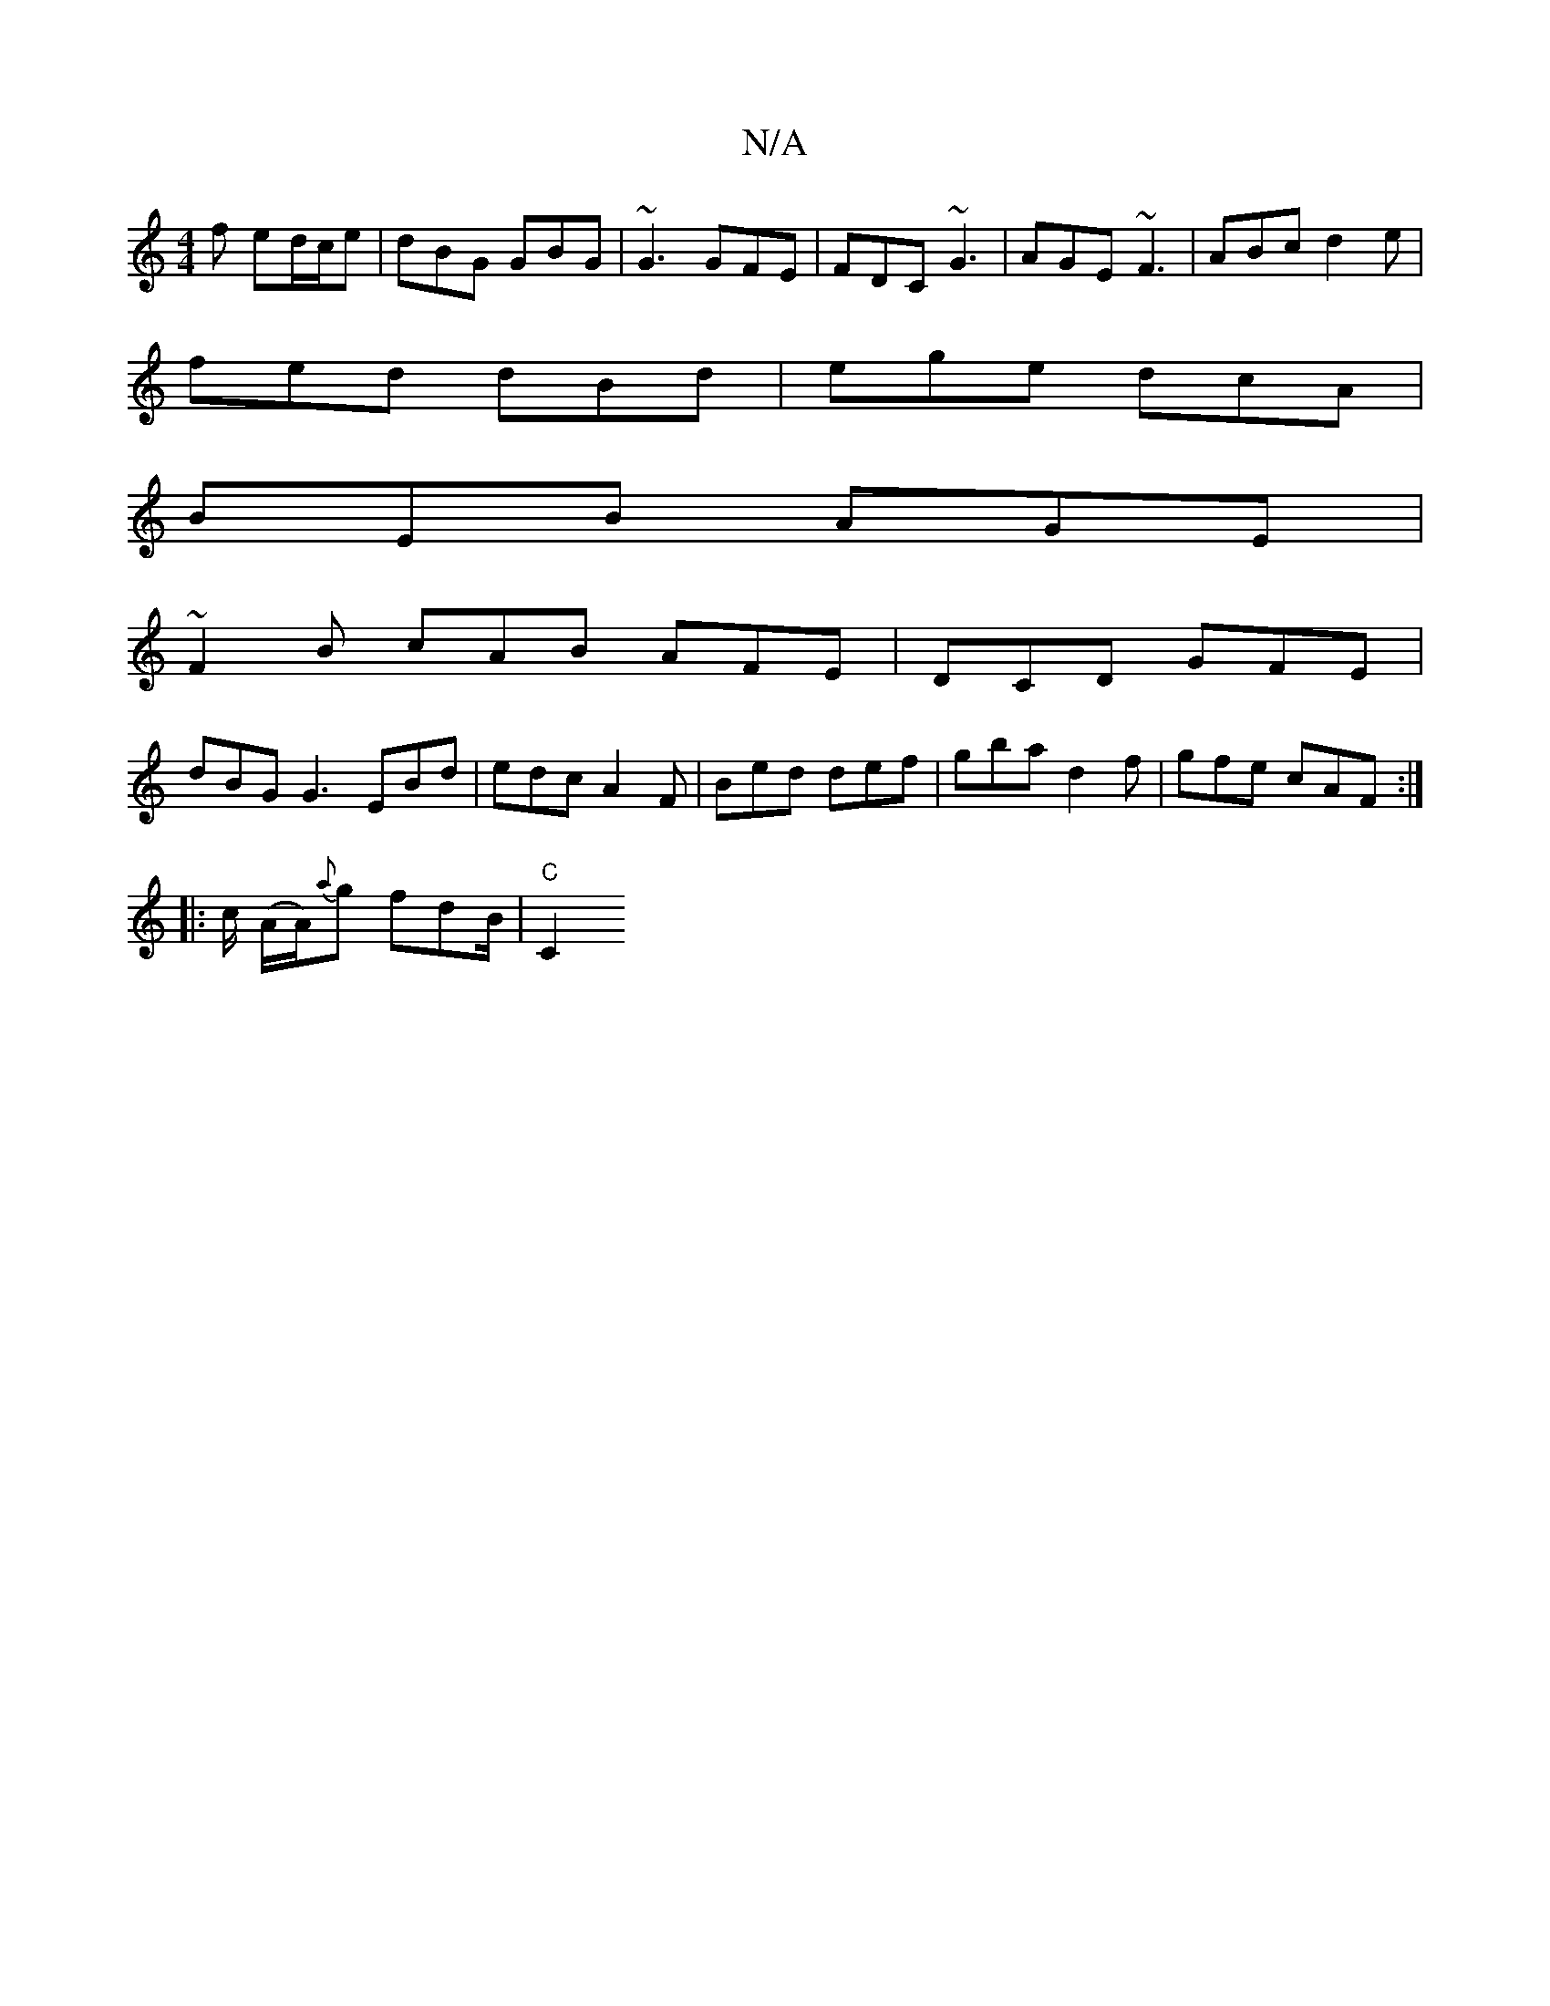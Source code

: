 X:1
T:N/A
M:4/4
R:N/A
K:Cmajor
f ed/c/e | dBG GBG | ~G3 GFE | FDC ~G3 | AGE ~F3 | ABc d2e |
fed dBd | ege dcA |
BEB AGE |
~F2B cAB AFE | DCD GFE | 
dBG G3 EBd | edc A2F | Bed def | gba d2f | gfe cAF :|
|: c/ -(A/A/){a}g fdB/|"C"C2 